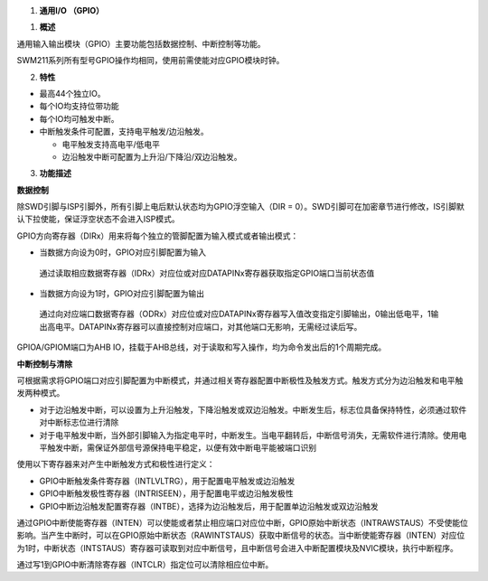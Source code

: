 1. **通用I/O （GPIO）**

1. **概述**

通用输入输出模块（GPIO）主要功能包括数据控制、中断控制等功能。

SWM211系列所有型号GPIO操作均相同，使用前需使能对应GPIO模块时钟。

2. **特性**

-  最高44个独立IO。

-  每个IO均支持位带功能

-  每个IO均可触发中断。

-  中断触发条件可配置，支持电平触发/边沿触发。

   -  电平触发支持高电平/低电平

   -  边沿触发中断可配置为上升沿/下降沿/双边沿触发。

3. **功能描述**

**数据控制**

除SWD引脚与ISP引脚外，所有引脚上电后默认状态均为GPIO浮空输入（DIR =
0）。SWD引脚可在加密章节进行修改，IS引脚默认下拉使能，保证浮空状态不会进入ISP模式。

GPIO方向寄存器（DIRx）用来将每个独立的管脚配置为输入模式或者输出模式：

-  当数据方向设为0时，GPIO对应引脚配置为输入

..

   通过读取相应数据寄存器（IDRx）对应位或对应DATAPINx寄存器获取指定GPIO端口当前状态值

-  当数据方向设为1时，GPIO对应引脚配置为输出

..

   通过向对应端口数据寄存器（ODRx）对应位或对应DATAPINx寄存器写入值改变指定引脚输出，0输出低电平，1输出高电平。DATAPINx寄存器可以直接控制对应端口，对其他端口无影响，无需经过读后写。

GPIOA/GPIOM端口为AHB
IO，挂载于AHB总线，对于读取和写入操作，均为命令发出后的1个周期完成。

**中断控制与清除**

可根据需求将GPIO端口对应引脚配置为中断模式，并通过相关寄存器配置中断极性及触发方式。触发方式分为边沿触发和电平触发两种模式。

-  对于边沿触发中断，可以设置为上升沿触发，下降沿触发或双边沿触发。中断发生后，标志位具备保持特性，必须通过软件对中断标志位进行清除

-  对于电平触发中断，当外部引脚输入为指定电平时，中断发生。当电平翻转后，中断信号消失，无需软件进行清除。使用电平触发中断，需保证外部信号源保持电平稳定，以便有效中断电平能被端口识别

使用以下寄存器来对产生中断触发方式和极性进行定义：

-  GPIO中断触发条件寄存器（INTLVLTRG），用于配置电平触发或边沿触发

-  GPIO中断触发极性寄存器（INTRISEEN），用于配置电平或边沿触发极性

-  GPIO中断边沿触发配置寄存器（INTBE），选择为边沿触发后，用于配置单边沿触发或双边沿触发

通过GPIO中断使能寄存器（INTEN）可以使能或者禁止相应端口对应位中断，GPIO原始中断状态（INTRAWSTAUS）不受使能位影响。当产生中断时，可以在GPIO原始中断状态（RAWINTSTAUS）获取中断信号的状态。当中断使能寄存器（INTEN）对应位为1时，中断状态（INTSTAUS）寄存器可读取到对应中断信号，且中断信号会进入中断配置模块及NVIC模块，执行中断程序。

通过写1到GPIO中断清除寄存器（INTCLR）指定位可以清除相应位中断。
